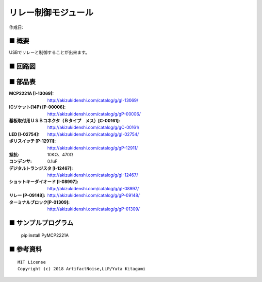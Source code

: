 ========================================================================
リレー制御モジュール
========================================================================

作成日:


.. image:: ./img/resize/AN-USB-Relay.jpg
    :width: 480px



■ 概要
------------------------------------------------------------------------

USBでリレーと制御することが出来ます。




■ 回路図
------------------------------------------------------------------------

.. image:: ./eagle/Relay.PNG
    :width: 480px

■ 部品表
------------------------------------------------------------------------

:MCP2221A [I-13069]: http://akizukidenshi.com/catalog/g/gI-13069/
:ICソケット(14P) [P-00006]: http://akizukidenshi.com/catalog/g/gP-00006/
:基板取付用ＵＳＢコネクタ（Ｂタイプ　メス）[C-00161]: http://akizukidenshi.com/catalog/g/gC-00161/
:LED [I-02754]: http://akizukidenshi.com/catalog/g/gI-02754/
:ポリスイッチ [P-12911]: http://akizukidenshi.com/catalog/g/gP-12911/
:抵抗: 10KΩ、470Ω
:コンデンサ: 0.1uF
:デジタルトランジスタ [I-12467]: http://akizukidenshi.com/catalog/g/gI-12467/
:ショットキーダイオード [I-08997]: http://akizukidenshi.com/catalog/g/gI-08997/
:リレー [P-09148]: http://akizukidenshi.com/catalog/g/gP-09148/
:ターミナルブロック[P-01309]: http://akizukidenshi.com/catalog/g/gP-01309/


■ サンプルプログラム
------------------------------------------------------------------------

    pip install PyMCP2221A




■ 参考資料
------------------------------------------------------------------------


::
    
    MIT License
    Copyright (c) 2018 ArtifactNoise,LLP/Yuta Kitagami   
